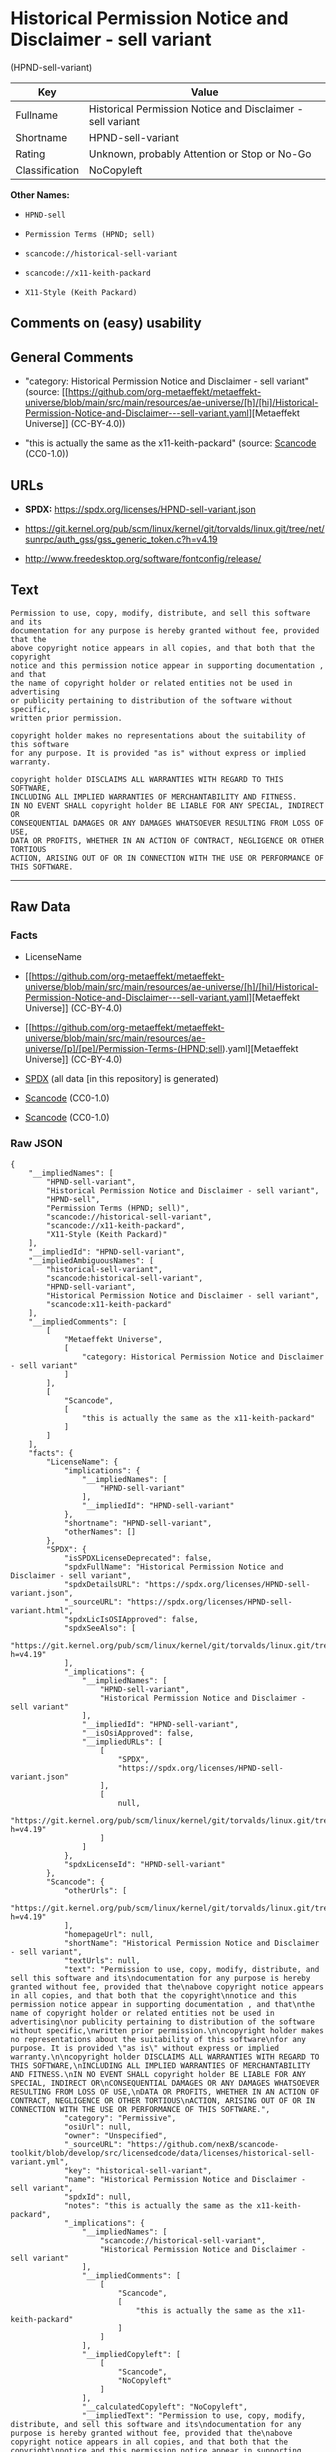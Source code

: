 * Historical Permission Notice and Disclaimer - sell variant
(HPND-sell-variant)
| Key            | Value                                                      |
|----------------+------------------------------------------------------------|
| Fullname       | Historical Permission Notice and Disclaimer - sell variant |
| Shortname      | HPND-sell-variant                                          |
| Rating         | Unknown, probably Attention or Stop or No-Go               |
| Classification | NoCopyleft                                                 |

*Other Names:*

- =HPND-sell=

- =Permission Terms (HPND; sell)=

- =scancode://historical-sell-variant=

- =scancode://x11-keith-packard=

- =X11-Style (Keith Packard)=

** Comments on (easy) usability

** General Comments

- "category: Historical Permission Notice and Disclaimer - sell variant"
  (source:
  [[https://github.com/org-metaeffekt/metaeffekt-universe/blob/main/src/main/resources/ae-universe/[h]/[hi]/Historical-Permission-Notice-and-Disclaimer---sell-variant.yaml][Metaeffekt
  Universe]] (CC-BY-4.0))

- "this is actually the same as the x11-keith-packard" (source:
  [[https://github.com/nexB/scancode-toolkit/blob/develop/src/licensedcode/data/licenses/historical-sell-variant.yml][Scancode]]
  (CC0-1.0))

** URLs

- *SPDX:* https://spdx.org/licenses/HPND-sell-variant.json

- https://git.kernel.org/pub/scm/linux/kernel/git/torvalds/linux.git/tree/net/sunrpc/auth_gss/gss_generic_token.c?h=v4.19

- http://www.freedesktop.org/software/fontconfig/release/

** Text
#+begin_example
  Permission to use, copy, modify, distribute, and sell this software and its
  documentation for any purpose is hereby granted without fee, provided that the
  above copyright notice appears in all copies, and that both that the copyright
  notice and this permission notice appear in supporting documentation , and that
  the name of copyright holder or related entities not be used in advertising
  or publicity pertaining to distribution of the software without specific,
  written prior permission.

  copyright holder makes no representations about the suitability of this software
  for any purpose. It is provided "as is" without express or implied warranty.

  copyright holder DISCLAIMS ALL WARRANTIES WITH REGARD TO THIS SOFTWARE,
  INCLUDING ALL IMPLIED WARRANTIES OF MERCHANTABILITY AND FITNESS.
  IN NO EVENT SHALL copyright holder BE LIABLE FOR ANY SPECIAL, INDIRECT OR
  CONSEQUENTIAL DAMAGES OR ANY DAMAGES WHATSOEVER RESULTING FROM LOSS OF USE,
  DATA OR PROFITS, WHETHER IN AN ACTION OF CONTRACT, NEGLIGENCE OR OTHER TORTIOUS
  ACTION, ARISING OUT OF OR IN CONNECTION WITH THE USE OR PERFORMANCE OF THIS SOFTWARE.
#+end_example

--------------

** Raw Data
*** Facts

- LicenseName

- [[https://github.com/org-metaeffekt/metaeffekt-universe/blob/main/src/main/resources/ae-universe/[h]/[hi]/Historical-Permission-Notice-and-Disclaimer---sell-variant.yaml][Metaeffekt
  Universe]] (CC-BY-4.0)

- [[https://github.com/org-metaeffekt/metaeffekt-universe/blob/main/src/main/resources/ae-universe/[p]/[pe]/Permission-Terms-(HPND;sell).yaml][Metaeffekt
  Universe]] (CC-BY-4.0)

- [[https://spdx.org/licenses/HPND-sell-variant.html][SPDX]] (all data
  [in this repository] is generated)

- [[https://github.com/nexB/scancode-toolkit/blob/develop/src/licensedcode/data/licenses/historical-sell-variant.yml][Scancode]]
  (CC0-1.0)

- [[https://github.com/nexB/scancode-toolkit/blob/develop/src/licensedcode/data/licenses/x11-keith-packard.yml][Scancode]]
  (CC0-1.0)

*** Raw JSON
#+begin_example
  {
      "__impliedNames": [
          "HPND-sell-variant",
          "Historical Permission Notice and Disclaimer - sell variant",
          "HPND-sell",
          "Permission Terms (HPND; sell)",
          "scancode://historical-sell-variant",
          "scancode://x11-keith-packard",
          "X11-Style (Keith Packard)"
      ],
      "__impliedId": "HPND-sell-variant",
      "__impliedAmbiguousNames": [
          "historical-sell-variant",
          "scancode:historical-sell-variant",
          "HPND-sell-variant",
          "Historical Permission Notice and Disclaimer - sell variant",
          "scancode:x11-keith-packard"
      ],
      "__impliedComments": [
          [
              "Metaeffekt Universe",
              [
                  "category: Historical Permission Notice and Disclaimer - sell variant"
              ]
          ],
          [
              "Scancode",
              [
                  "this is actually the same as the x11-keith-packard"
              ]
          ]
      ],
      "facts": {
          "LicenseName": {
              "implications": {
                  "__impliedNames": [
                      "HPND-sell-variant"
                  ],
                  "__impliedId": "HPND-sell-variant"
              },
              "shortname": "HPND-sell-variant",
              "otherNames": []
          },
          "SPDX": {
              "isSPDXLicenseDeprecated": false,
              "spdxFullName": "Historical Permission Notice and Disclaimer - sell variant",
              "spdxDetailsURL": "https://spdx.org/licenses/HPND-sell-variant.json",
              "_sourceURL": "https://spdx.org/licenses/HPND-sell-variant.html",
              "spdxLicIsOSIApproved": false,
              "spdxSeeAlso": [
                  "https://git.kernel.org/pub/scm/linux/kernel/git/torvalds/linux.git/tree/net/sunrpc/auth_gss/gss_generic_token.c?h=v4.19"
              ],
              "_implications": {
                  "__impliedNames": [
                      "HPND-sell-variant",
                      "Historical Permission Notice and Disclaimer - sell variant"
                  ],
                  "__impliedId": "HPND-sell-variant",
                  "__isOsiApproved": false,
                  "__impliedURLs": [
                      [
                          "SPDX",
                          "https://spdx.org/licenses/HPND-sell-variant.json"
                      ],
                      [
                          null,
                          "https://git.kernel.org/pub/scm/linux/kernel/git/torvalds/linux.git/tree/net/sunrpc/auth_gss/gss_generic_token.c?h=v4.19"
                      ]
                  ]
              },
              "spdxLicenseId": "HPND-sell-variant"
          },
          "Scancode": {
              "otherUrls": [
                  "https://git.kernel.org/pub/scm/linux/kernel/git/torvalds/linux.git/tree/net/sunrpc/auth_gss/gss_generic_token.c?h=v4.19"
              ],
              "homepageUrl": null,
              "shortName": "Historical Permission Notice and Disclaimer - sell variant",
              "textUrls": null,
              "text": "Permission to use, copy, modify, distribute, and sell this software and its\ndocumentation for any purpose is hereby granted without fee, provided that the\nabove copyright notice appears in all copies, and that both that the copyright\nnotice and this permission notice appear in supporting documentation , and that\nthe name of copyright holder or related entities not be used in advertising\nor publicity pertaining to distribution of the software without specific,\nwritten prior permission.\n\ncopyright holder makes no representations about the suitability of this software\nfor any purpose. It is provided \"as is\" without express or implied warranty.\n\ncopyright holder DISCLAIMS ALL WARRANTIES WITH REGARD TO THIS SOFTWARE,\nINCLUDING ALL IMPLIED WARRANTIES OF MERCHANTABILITY AND FITNESS.\nIN NO EVENT SHALL copyright holder BE LIABLE FOR ANY SPECIAL, INDIRECT OR\nCONSEQUENTIAL DAMAGES OR ANY DAMAGES WHATSOEVER RESULTING FROM LOSS OF USE,\nDATA OR PROFITS, WHETHER IN AN ACTION OF CONTRACT, NEGLIGENCE OR OTHER TORTIOUS\nACTION, ARISING OUT OF OR IN CONNECTION WITH THE USE OR PERFORMANCE OF THIS SOFTWARE.",
              "category": "Permissive",
              "osiUrl": null,
              "owner": "Unspecified",
              "_sourceURL": "https://github.com/nexB/scancode-toolkit/blob/develop/src/licensedcode/data/licenses/historical-sell-variant.yml",
              "key": "historical-sell-variant",
              "name": "Historical Permission Notice and Disclaimer - sell variant",
              "spdxId": null,
              "notes": "this is actually the same as the x11-keith-packard",
              "_implications": {
                  "__impliedNames": [
                      "scancode://historical-sell-variant",
                      "Historical Permission Notice and Disclaimer - sell variant"
                  ],
                  "__impliedComments": [
                      [
                          "Scancode",
                          [
                              "this is actually the same as the x11-keith-packard"
                          ]
                      ]
                  ],
                  "__impliedCopyleft": [
                      [
                          "Scancode",
                          "NoCopyleft"
                      ]
                  ],
                  "__calculatedCopyleft": "NoCopyleft",
                  "__impliedText": "Permission to use, copy, modify, distribute, and sell this software and its\ndocumentation for any purpose is hereby granted without fee, provided that the\nabove copyright notice appears in all copies, and that both that the copyright\nnotice and this permission notice appear in supporting documentation , and that\nthe name of copyright holder or related entities not be used in advertising\nor publicity pertaining to distribution of the software without specific,\nwritten prior permission.\n\ncopyright holder makes no representations about the suitability of this software\nfor any purpose. It is provided \"as is\" without express or implied warranty.\n\ncopyright holder DISCLAIMS ALL WARRANTIES WITH REGARD TO THIS SOFTWARE,\nINCLUDING ALL IMPLIED WARRANTIES OF MERCHANTABILITY AND FITNESS.\nIN NO EVENT SHALL copyright holder BE LIABLE FOR ANY SPECIAL, INDIRECT OR\nCONSEQUENTIAL DAMAGES OR ANY DAMAGES WHATSOEVER RESULTING FROM LOSS OF USE,\nDATA OR PROFITS, WHETHER IN AN ACTION OF CONTRACT, NEGLIGENCE OR OTHER TORTIOUS\nACTION, ARISING OUT OF OR IN CONNECTION WITH THE USE OR PERFORMANCE OF THIS SOFTWARE.",
                  "__impliedURLs": [
                      [
                          null,
                          "https://git.kernel.org/pub/scm/linux/kernel/git/torvalds/linux.git/tree/net/sunrpc/auth_gss/gss_generic_token.c?h=v4.19"
                      ]
                  ]
              }
          },
          "Metaeffekt Universe": {
              "spdxIdentifier": null,
              "shortName": "HPND-sell",
              "category": "Historical Permission Notice and Disclaimer - sell variant",
              "alternativeNames": [
                  "historical-sell-variant"
              ],
              "_sourceURL": "https://github.com/org-metaeffekt/metaeffekt-universe/blob/main/src/main/resources/ae-universe/[h]/[hi]/Historical-Permission-Notice-and-Disclaimer---sell-variant.yaml",
              "otherIds": [
                  "scancode:historical-sell-variant"
              ],
              "canonicalName": "Historical Permission Notice and Disclaimer - sell variant",
              "_implications": {
                  "__impliedNames": [
                      "Historical Permission Notice and Disclaimer - sell variant",
                      "HPND-sell"
                  ],
                  "__impliedId": "HPND-sell",
                  "__impliedAmbiguousNames": [
                      "historical-sell-variant",
                      "scancode:historical-sell-variant"
                  ],
                  "__impliedComments": [
                      [
                          "Metaeffekt Universe",
                          [
                              "category: Historical Permission Notice and Disclaimer - sell variant"
                          ]
                      ]
                  ]
              }
          }
      },
      "__impliedCopyleft": [
          [
              "Scancode",
              "NoCopyleft"
          ]
      ],
      "__calculatedCopyleft": "NoCopyleft",
      "__isOsiApproved": false,
      "__impliedText": "Permission to use, copy, modify, distribute, and sell this software and its\ndocumentation for any purpose is hereby granted without fee, provided that the\nabove copyright notice appears in all copies, and that both that the copyright\nnotice and this permission notice appear in supporting documentation , and that\nthe name of copyright holder or related entities not be used in advertising\nor publicity pertaining to distribution of the software without specific,\nwritten prior permission.\n\ncopyright holder makes no representations about the suitability of this software\nfor any purpose. It is provided \"as is\" without express or implied warranty.\n\ncopyright holder DISCLAIMS ALL WARRANTIES WITH REGARD TO THIS SOFTWARE,\nINCLUDING ALL IMPLIED WARRANTIES OF MERCHANTABILITY AND FITNESS.\nIN NO EVENT SHALL copyright holder BE LIABLE FOR ANY SPECIAL, INDIRECT OR\nCONSEQUENTIAL DAMAGES OR ANY DAMAGES WHATSOEVER RESULTING FROM LOSS OF USE,\nDATA OR PROFITS, WHETHER IN AN ACTION OF CONTRACT, NEGLIGENCE OR OTHER TORTIOUS\nACTION, ARISING OUT OF OR IN CONNECTION WITH THE USE OR PERFORMANCE OF THIS SOFTWARE.",
      "__impliedURLs": [
          [
              "SPDX",
              "https://spdx.org/licenses/HPND-sell-variant.json"
          ],
          [
              null,
              "https://git.kernel.org/pub/scm/linux/kernel/git/torvalds/linux.git/tree/net/sunrpc/auth_gss/gss_generic_token.c?h=v4.19"
          ],
          [
              null,
              "http://www.freedesktop.org/software/fontconfig/release/"
          ]
      ]
  }
#+end_example

*** Dot Cluster Graph
[[../dot/HPND-sell-variant.svg]]

